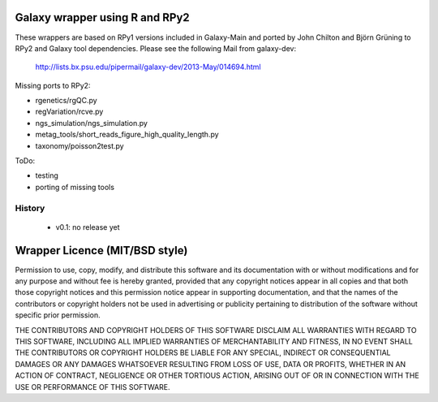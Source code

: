 Galaxy wrapper using R and RPy2
===============================

These wrappers are based on RPy1 versions included in Galaxy-Main and
ported by John Chilton and Björn Grüning to RPy2 and Galaxy tool dependencies.
Please see the following Mail from galaxy-dev:

  http://lists.bx.psu.edu/pipermail/galaxy-dev/2013-May/014694.html


Missing ports to RPy2:

- rgenetics/rgQC.py
- regVariation/rcve.py
- ngs_simulation/ngs_simulation.py
- metag_tools/short_reads_figure_high_quality_length.py
- taxonomy/poisson2test.py

ToDo:

- testing
- porting of missing tools


=======
History
=======

  - v0.1: no release yet


Wrapper Licence (MIT/BSD style)
===============================

Permission to use, copy, modify, and distribute this software and its
documentation with or without modifications and for any purpose and
without fee is hereby granted, provided that any copyright notices
appear in all copies and that both those copyright notices and this
permission notice appear in supporting documentation, and that the
names of the contributors or copyright holders not be used in
advertising or publicity pertaining to distribution of the software
without specific prior permission.

THE CONTRIBUTORS AND COPYRIGHT HOLDERS OF THIS SOFTWARE DISCLAIM ALL
WARRANTIES WITH REGARD TO THIS SOFTWARE, INCLUDING ALL IMPLIED
WARRANTIES OF MERCHANTABILITY AND FITNESS, IN NO EVENT SHALL THE
CONTRIBUTORS OR COPYRIGHT HOLDERS BE LIABLE FOR ANY SPECIAL, INDIRECT
OR CONSEQUENTIAL DAMAGES OR ANY DAMAGES WHATSOEVER RESULTING FROM LOSS
OF USE, DATA OR PROFITS, WHETHER IN AN ACTION OF CONTRACT, NEGLIGENCE
OR OTHER TORTIOUS ACTION, ARISING OUT OF OR IN CONNECTION WITH THE USE
OR PERFORMANCE OF THIS SOFTWARE.

